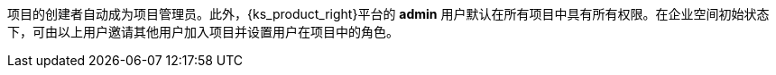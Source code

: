 // :ks_include_id: c5751818dcc6470db19af8b18c1f1069
项目的创建者自动成为项目管理员。此外，{ks_product_right}平台的 **admin** 用户默认在所有项目中具有所有权限。在企业空间初始状态下，可由以上用户邀请其他用户加入项目并设置用户在项目中的角色。
